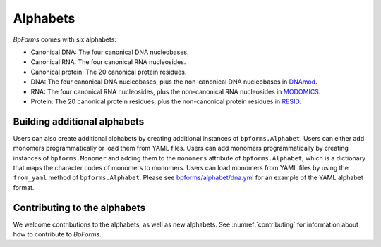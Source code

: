 Alphabets
------------------

`BpForms` comes with six alphabets:

* Canonical DNA: The four canonical DNA nucleobases.
* Canonical RNA: The four canonical RNA nucleosides.
* Canonical protein: The 20 canonical protein residues.
* DNA: The four canonical DNA nucleobases, plus the non-canonical DNA nucleobases in `DNAmod <https://dnamod.hoffmanlab.org>`_.
* RNA: The four canonical RNA nucleosides, plus the non-canonical RNA nucleosides in `MODOMICS <http://modomics.genesilico.pl/modifications/>`_.
* Protein: The 20 canonical protein residues, plus the non-canonical protein residues in `RESID <https://pir.georgetown.edu/resid/>`_.


Building additional alphabets
^^^^^^^^^^^^^^^^^^^^^^^^^^^^^

Users can also create additional alphabets by creating additional instances of ``bpforms.Alphabet``. Users can either add monomers programmatically or load them from YAML files. Users can add monomers programmatically by creating instances of ``bpforms.Monomer`` and adding them to the ``monomers`` attribute of ``bpforms.Alphabet``, which is a dictionary that maps the character codes of monomers to monomers. Users can load monomers from YAML files by using the ``from_yaml`` method of ``bpforms.Alphabet``. Please see `bpforms/alphabet/dna.yml <https://github.com/KarrLab/bpforms/blob/master/bpforms/alphabet/dna.yml>`_ for an example of the YAML alphabet format.


Contributing to the alphabets
^^^^^^^^^^^^^^^^^^^^^^^^^^^^^

We welcome contributions to the alphabets, as well as new alphabets. See :numref:`contributing` for information about how to contribute to `BpForms`.
